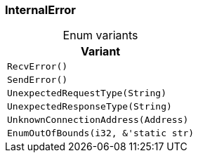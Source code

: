 [#_enum_InternalError]
=== InternalError

[caption=""]
.Enum variants
// tag::enum_constants[]
[cols="~"]
[options="header"]
|===
|Variant
a| `RecvError()`
a| `SendError()`
a| `UnexpectedRequestType(String)`
a| `UnexpectedResponseType(String)`
a| `UnknownConnectionAddress(Address)`
a| `EnumOutOfBounds(i32, &'static str)`
|===
// end::enum_constants[]

